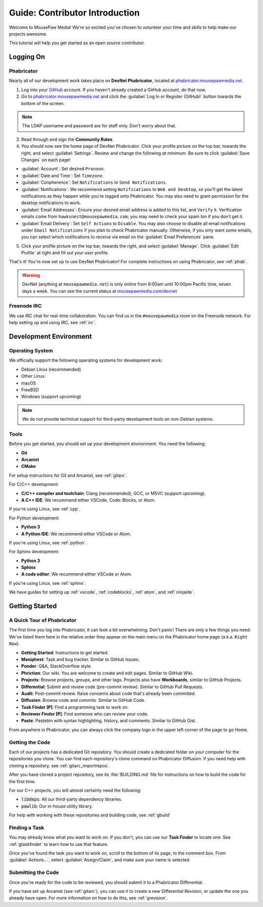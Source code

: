 ..  _gcontrib:

Guide: Contributor Introduction
###########################################

Welcome to MousePaw Media! We're so excited you've chosen to volunteer
your time and skills to help make our projects awesome.

This tutorial will help you get started as an open source contributor.

Logging On
===============================

Phabricator
-------------------------------

Nearly all of our development work takes place on **DevNet Phabricator**,
located at `phabricator.mousepawmedia.net <https://phabricator.mousepawmedia.net>`_.

1. Log into your `GitHub <https://github.com/>`_ account. If you haven't
   already created a GitHub account, do that now.

2. Go to `phabricator.mousepawmedia.net <https://phabricator.mousepawmedia.net>`_
   and click the :guilabel:`Log In or Register (GitHub)` button towards the
   bottom of the screen.

..  NOTE:: The LDAP username and password are for staff only. Don't worry
    about that.

3. Read through and sign the **Community Rules**.

4. You should now see the home page of DevNet Phabricator. Click your profile
   picture on the top bar, towards the right, and select :guilabel:`Settings`.
   Review and change the following *at minimum*.
   Be sure to click :guilabel:`Save Changes` on each page!

* :guilabel:`Account`: Set desired ``Pronoun``.

* :guilabel:`Date and Time`: Set ``Timezone``.

* :guilabel:`Conpherence`: Set ``Notifications`` to ``Send Notifications``.

* :guilabel:`Notifications`: We recommend setting ``Notifications`` to
  ``Web and Desktop``, so you'll get the latest notifications as they happen
  while you're logged onto Phabricator. You may also need to grant permission
  for the desktop notifications to work.

* :guilabel:`Email Addresses`: Ensure your desired email address is added to
  this list, and ``Verify`` it. Verification emails come from
  ``hawksnest@mousepawmedia.com``; you may need to check your spam bin if you
  don't get it.

* :guilabel:`Email Delivery`: Set ``Self Actions`` to ``Disable``. You may also
  choose to disable all email notifications under ``Email Notifications`` if
  you plan to check Phabricator manually. Otherwise, if you only want *some*
  emails, you can select which notifications to receive via email on the
  :guilabel:`Email Preferences` pane.


5. Click your profile picture on the top bar, towards the right, and select
   :guilabel:`Manage`. Click :guilabel:`Edit Profile` at right and fill out
   your user profile.

That's it! You're now set up to use DevNet Phabricator! For complete
instructions on using Phabricator, see :ref:`phab`.

..  WARNING:: DevNet (anything at ``mousepawmedia.net``) is only online from
    6:00am until 10:00pm Pacific time, seven days a week. You can see the
    current status at `mousepawmedia.com/devnet <https://mousepawmedia.com/devnet>`_

Freenode IRC
-------------------------------

We use IRC chat for real-time collaboration. You can find us in the
``#mousepawmedia`` room on the Freenode network. For help setting up and
using IRC, see :ref:`irc`.

Development Environment
===============================

Operating System
-------------------------------

We officially support the following operating systems for development work:

* Debian Linux (recommended)
* Other Linux
* macOS
* FreeBSD
* Windows (support upcoming)

..  NOTE:: We do not provide technical support for third-party development
    tools on non-Debian systems.

Tools
-------------------------------

Before you get started, you should set up your development environment.
You need the following:

* **Git**
* **Arcanist**
* **CMake**

For setup instructions for Git and Arcanist, see :ref:`gitarc`.

For C/C++ development:

* **C/C++ compiler and toolchain**: Clang (recommended), GCC, or
  MSVC (support upcoming).
* **A C++ IDE**: We recommend either VSCode, Code::Blocks, or Atom.

If you're using Linux, see :ref:`cpp`.

For Python development:

* **Python 3**
* **A Python IDE**: We recommend either VSCode or Atom.

If you're using Linux, see :ref:`python`.

For Sphinx development:

* **Python 3**
* **Sphinx**
* **A code editor**: We recommend either VSCode or Atom.

If you're using Linux, see :ref:`sphinx`.

We have guides for setting up :ref:`vscode`, :ref:`codeblocks`, :ref:`atom`,
and :ref:`ninjaide`.

Getting Started
===============================

A Quick Tour of Phabricator
-------------------------------

The first time you log into Phabricator, it can look a bit overwhelming.
Don't panic! There are only a few things you need. We've listed them here
in the relative order they appear on the main menu on the Phabricator
home page (a.k.a. ``Right Now``).

* **Getting Started**: Instructions to get started.
* **Maniphest**: Task and bug tracker. Similar to GitHub Issues.
* **Ponder**: Q&A, StackOverflow style.
* **Phriction**: Our wiki. You are welcome to create and edit pages.
  Similar to GitHub Wiki.
* **Projects**: Browse projects, groups, and other tags. Projects also have
  **Workboards**, similar to GitHub Projects.
* **Differential**: Submit and review code (pre-commit review). Similar to
  GitHub Pull Requests.
* **Audit**: Post-commit review. Raise concerns about code that's already been
  committed.
* **Diffusion**: Browse code and commits. Similar to GitHub Code.
* **Task Finder [P]**: Find a programming task to work on.
* **Reviewer Finder [P]**: Find someone who can review your code.
* **Paste**: Pastebin with syntax highlighting, history, and comments.
  Similar to GitHub Gist.

From anywhere in Phabricator, you can always click the company logo in the
upper left corner of the page to go Home.

Getting the Code
-------------------------------

Each of our projects has a dedicated Git repository. You should create a
dedicated folder on your computer for the repositories you clone. You can find
each repository's clone command on Phabricator Diffusion. If you need help
with cloning a repository, see :ref:`gitarc_importrepos`.

After you have cloned a project repository, see its :file:`BUILDING.md` file
for instructions on how to build the code for the first time.

For our C++ projects, you will almost certainly need the following:

* :code:`libdeps`: All our third-party dependency libraries.

* :code:`pawlib`: Our in-house utility library.

For help with working with these repositories and building code, see
:ref:`gbuild`

Finding a Task
-------------------------------

You may already know what you want to work on. If you don't, you can use
our **Task Finder** to locate one. See :ref:`gtaskfinder` to learn how to use
that feature.

Once you've found the task you want to work on, scroll to the bottom of its
page, to the comment box. From :guilabel:`Actions...`, select
:guilabel:`Assign/Claim`, and make sure your name is selected.

Submitting the Code
-------------------------------

Once you're ready for the code to be reviewed, you should submit it to a
Phabricator Differential.

If you have set up Arcanist (see :ref:`gitarc`), you can use it to create a new
Differential Revision, or update the one you already have open. For more
information on how to do this, see :ref:`grevision`.